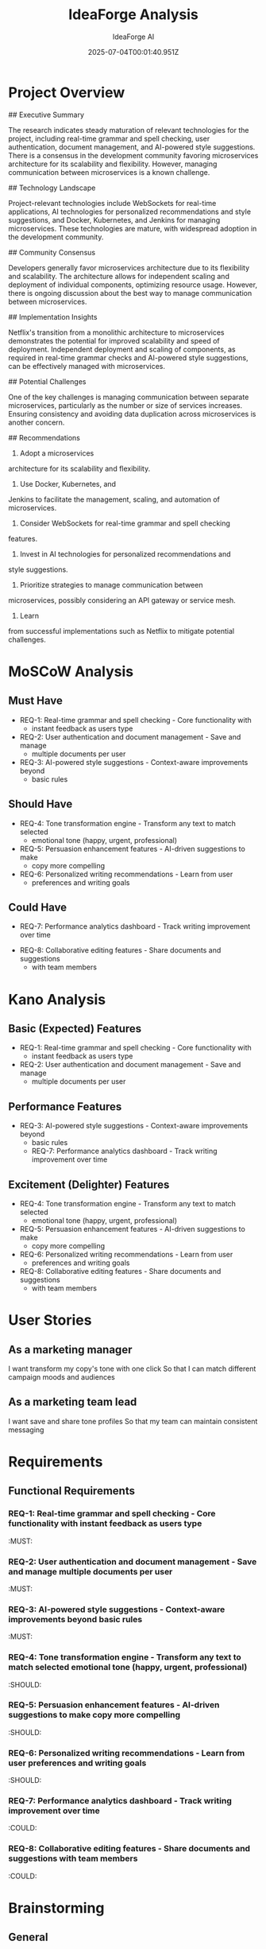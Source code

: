 #+TITLE: IdeaForge Analysis
#+AUTHOR: IdeaForge AI
#+DATE: 2025-07-04T00:01:40.951Z

* Project Overview
## Executive Summary

The research indicates steady maturation of relevant
technologies for the project, including real-time grammar and spell checking,
user authentication, document management, and AI-powered style suggestions.
There is a consensus in the development community favoring microservices
architecture for its scalability and flexibility. However, managing
communication between microservices is a known challenge. 

## Technology
Landscape

Project-relevant technologies include WebSockets for real-time
applications, AI technologies for personalized recommendations and style
suggestions, and Docker, Kubernetes, and Jenkins for managing microservices.
These technologies are mature, with widespread adoption in the development
community. 

## Community Consensus

Developers generally favor microservices
architecture due to its flexibility and scalability. The architecture allows for
independent scaling and deployment of individual components, optimizing resource
usage. However, there is ongoing discussion about the best way to manage
communication between microservices.

## Implementation Insights

Netflix's
transition from a monolithic architecture to microservices demonstrates the
potential for improved scalability and speed of deployment. Independent
deployment and scaling of components, as required in real-time grammar checks
and AI-powered style suggestions, can be effectively managed with
microservices.

## Potential Challenges

One of the key challenges is managing
communication between separate microservices, particularly as the number or size
of services increases. Ensuring consistency and avoiding data duplication across
microservices is another concern.

## Recommendations

1. Adopt a microservices
architecture for its scalability and flexibility.
2. Use Docker, Kubernetes, and
Jenkins to facilitate the management, scaling, and automation of
microservices.
3. Consider WebSockets for real-time grammar and spell checking
features.
4. Invest in AI technologies for personalized recommendations and
style suggestions.
5. Prioritize strategies to manage communication between
microservices, possibly considering an API gateway or service mesh.
6. Learn
from successful implementations such as Netflix to mitigate potential
challenges.

* MoSCoW Analysis
** Must Have
- REQ-1: Real-time grammar and spell checking - Core functionality with
     - instant feedback as users type
- REQ-2: User authentication and document management - Save and manage
     - multiple documents per user
- REQ-3: AI-powered style suggestions - Context-aware improvements beyond
     - basic rules

** Should Have
- REQ-4: Tone transformation engine - Transform any text to match selected
     - emotional tone (happy, urgent, professional)
- REQ-5: Persuasion enhancement features - AI-driven suggestions to make
     - copy more compelling
- REQ-6: Personalized writing recommendations - Learn from user
     - preferences and writing goals

** Could Have
   - REQ-7: Performance analytics dashboard - Track writing improvement over time
- REQ-8: Collaborative editing features - Share documents and suggestions
     - with team members

* Kano Analysis
** Basic (Expected) Features
- REQ-1: Real-time grammar and spell checking - Core functionality with
     - instant feedback as users type
- REQ-2: User authentication and document management - Save and manage
     - multiple documents per user

** Performance Features
- REQ-3: AI-powered style suggestions - Context-aware improvements beyond
     - basic rules
   - REQ-7: Performance analytics dashboard - Track writing improvement over time

** Excitement (Delighter) Features
- REQ-4: Tone transformation engine - Transform any text to match selected
     - emotional tone (happy, urgent, professional)
- REQ-5: Persuasion enhancement features - AI-driven suggestions to make
     - copy more compelling
- REQ-6: Personalized writing recommendations - Learn from user
     - preferences and writing goals
- REQ-8: Collaborative editing features - Share documents and suggestions
     - with team members

* User Stories
** As a marketing manager
   I want transform my copy's tone with one click
   So that I can match different campaign moods and audiences

** As a marketing team lead
   I want save and share tone profiles
   So that my team can maintain consistent messaging

* Requirements
** Functional Requirements
*** REQ-1: Real-time grammar and spell checking - Core functionality with instant feedback as users type
                                                                          :MUST:

*** REQ-2: User authentication and document management - Save and manage multiple documents per user
                                                                          :MUST:

*** REQ-3: AI-powered style suggestions - Context-aware improvements beyond basic rules
                                                                          :MUST:

*** REQ-4: Tone transformation engine - Transform any text to match selected emotional tone (happy, urgent, professional)
                                                                          :SHOULD:

*** REQ-5: Persuasion enhancement features - AI-driven suggestions to make copy more compelling
                                                                          :SHOULD:

*** REQ-6: Personalized writing recommendations - Learn from user preferences and writing goals
                                                                          :SHOULD:

*** REQ-7: Performance analytics dashboard - Track writing improvement over time
                                                                          :COULD:

*** REQ-8: Collaborative editing features - Share documents and suggestions with team members
                                                                          :COULD:

* Brainstorming
** General
- - Target marketing professionals creating campaign copy, emails, social
     - posts, and web content
- - AI-powered tone transformation (happy, urgent, professional, casual,
     - formal)
   - - Persuasion enhancement to improve conversion rates with specific techniques
   - - Brand voice consistency across all content with customizable style guides
- - Multi-channel adaptation (email → social → web copy) with
     - format-specific suggestions
   - - One-click tone adjustment with side-by-side preview
   - - Persuasion score with specific improvement suggestions based on psychology
   - - A/B variant generation for testing different messaging approaches
   - - Emotional impact analysis and optimization
   - - Call-to-action strengthening with action verb suggestions
   - - Urgency and scarcity language injection for time-sensitive campaigns
   - - Trust-building phrase recommendations for credibility
   - - Goes beyond grammar to actual messaging effectiveness
   - - Marketing-specific metrics (conversion potential, engagement score)
   - - Industry-specific language understanding (B2B vs B2C, tech vs retail)
   - - Campaign goal alignment (awareness vs conversion vs retention)
